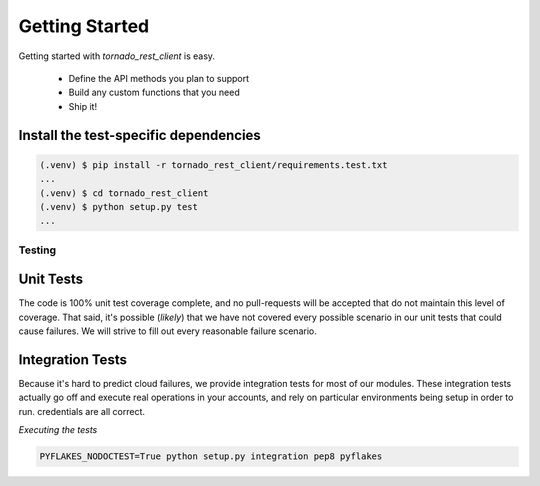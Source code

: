 Getting Started
---------------

Getting started with `tornado_rest_client` is easy.

 * Define the API methods you plan to support
 * Build any custom functions that you need
 * Ship it!

Install the test-specific dependencies
^^^^^^^^^^^^^^^^^^^^^^^^^^^^^^^^^^^^^^

.. code-block:: bash

    (.venv) $ pip install -r tornado_rest_client/requirements.test.txt
    ...
    (.venv) $ cd tornado_rest_client
    (.venv) $ python setup.py test
    ...

Testing
~~~~~~~

Unit Tests
^^^^^^^^^^

The code is 100% unit test coverage complete, and no pull-requests will be
accepted that do not maintain this level of coverage. That said, it's possible
(*likely*) that we have not covered every possible scenario in our unit tests
that could cause failures. We will strive to fill out every reasonable failure
scenario.

Integration Tests
^^^^^^^^^^^^^^^^^

Because it's hard to predict cloud failures, we provide integration tests for
most of our modules. These integration tests actually go off and execute real
operations in your accounts, and rely on particular environments being setup
in order to run.
credentials are all correct.

*Executing the tests*

.. code-block:: bash

    PYFLAKES_NODOCTEST=True python setup.py integration pep8 pyflakes
